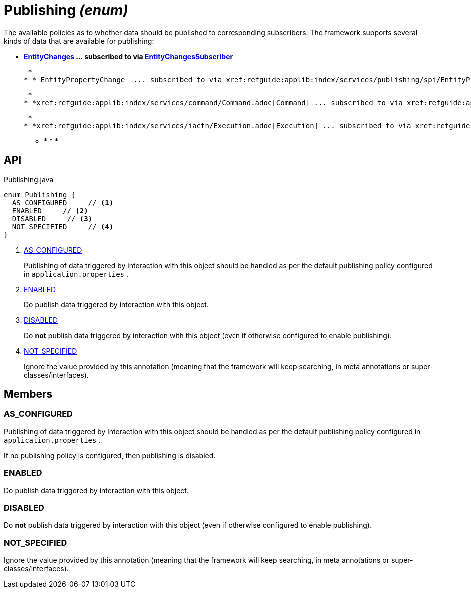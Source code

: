 = Publishing _(enum)_
:Notice: Licensed to the Apache Software Foundation (ASF) under one or more contributor license agreements. See the NOTICE file distributed with this work for additional information regarding copyright ownership. The ASF licenses this file to you under the Apache License, Version 2.0 (the "License"); you may not use this file except in compliance with the License. You may obtain a copy of the License at. http://www.apache.org/licenses/LICENSE-2.0 . Unless required by applicable law or agreed to in writing, software distributed under the License is distributed on an "AS IS" BASIS, WITHOUT WARRANTIES OR  CONDITIONS OF ANY KIND, either express or implied. See the License for the specific language governing permissions and limitations under the License.

The available policies as to whether data should be published to corresponding subscribers. The framework supports several kinds of data that are available for publishing:

* *xref:refguide:applib:index/services/publishing/spi/EntityChanges.adoc[EntityChanges] ... subscribed to via xref:refguide:applib:index/services/publishing/spi/EntityChangesSubscriber.adoc[EntityChangesSubscriber]*

 *
* *_EntityPropertyChange_ ... subscribed to via xref:refguide:applib:index/services/publishing/spi/EntityPropertyChangeSubscriber.adoc[EntityPropertyChangeSubscriber]*

 *
* *xref:refguide:applib:index/services/command/Command.adoc[Command] ... subscribed to via xref:refguide:applib:index/services/publishing/spi/CommandSubscriber.adoc[CommandSubscriber]*

 *
* *xref:refguide:applib:index/services/iactn/Execution.adoc[Execution] ... subscribed to via xref:refguide:applib:index/services/publishing/spi/ExecutionSubscriber.adoc[ExecutionSubscriber]*

 ** * * * 

== API

[source,java]
.Publishing.java
----
enum Publishing {
  AS_CONFIGURED     // <.>
  ENABLED     // <.>
  DISABLED     // <.>
  NOT_SPECIFIED     // <.>
}
----

<.> xref:#AS_CONFIGURED[AS_CONFIGURED]
+
--
Publishing of data triggered by interaction with this object should be handled as per the default publishing policy configured in `application.properties` .
--
<.> xref:#ENABLED[ENABLED]
+
--
Do publish data triggered by interaction with this object.
--
<.> xref:#DISABLED[DISABLED]
+
--
Do *not* publish data triggered by interaction with this object (even if otherwise configured to enable publishing).
--
<.> xref:#NOT_SPECIFIED[NOT_SPECIFIED]
+
--
Ignore the value provided by this annotation (meaning that the framework will keep searching, in meta annotations or super-classes/interfaces).
--

== Members

[#AS_CONFIGURED]
=== AS_CONFIGURED

Publishing of data triggered by interaction with this object should be handled as per the default publishing policy configured in `application.properties` .

If no publishing policy is configured, then publishing is disabled.

[#ENABLED]
=== ENABLED

Do publish data triggered by interaction with this object.

[#DISABLED]
=== DISABLED

Do *not* publish data triggered by interaction with this object (even if otherwise configured to enable publishing).

[#NOT_SPECIFIED]
=== NOT_SPECIFIED

Ignore the value provided by this annotation (meaning that the framework will keep searching, in meta annotations or super-classes/interfaces).
